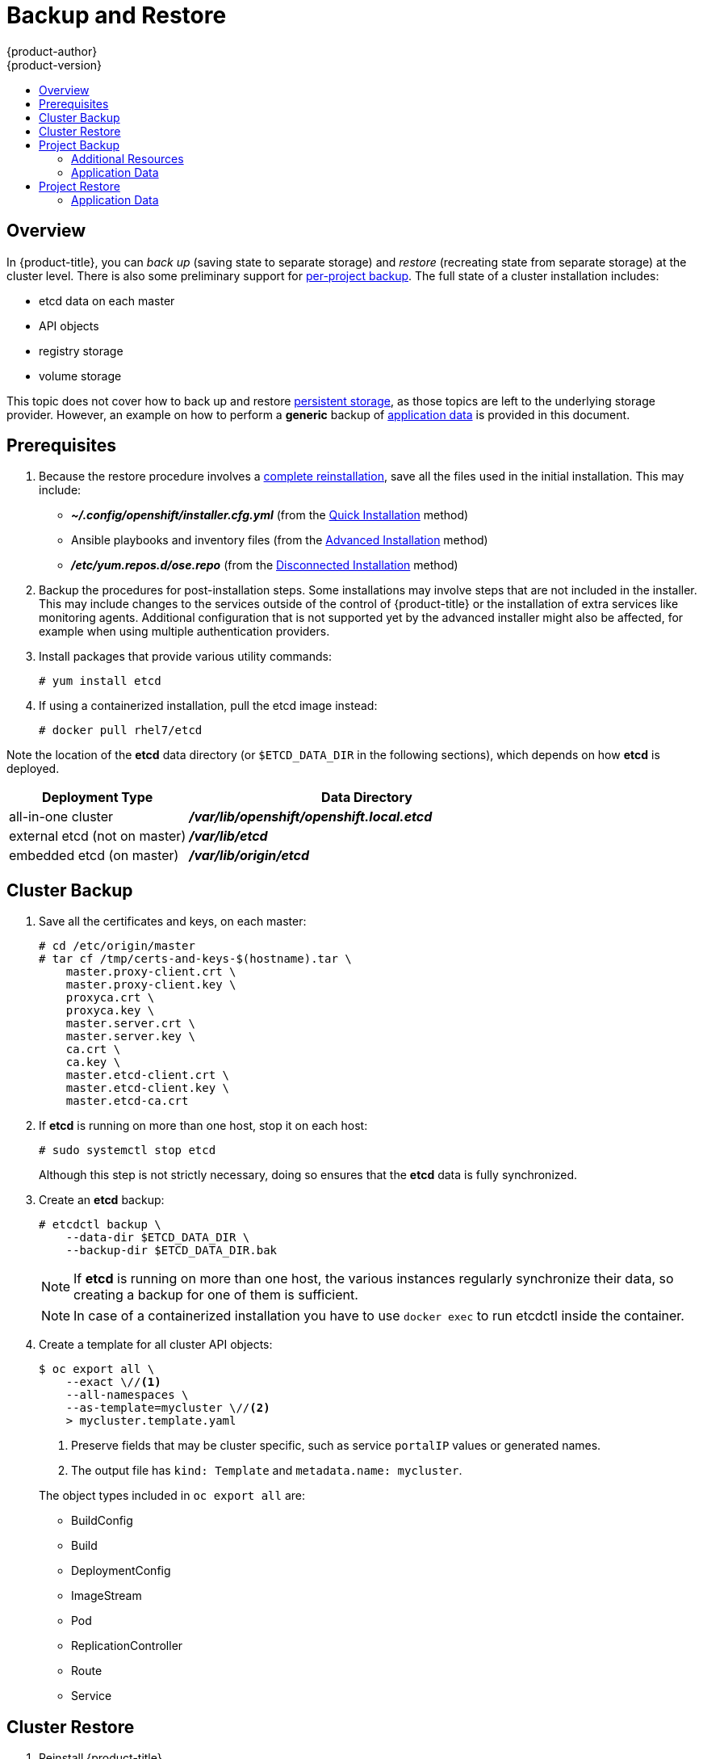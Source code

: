 [[admin-guide-backup-and-restore]]
= Backup and Restore
{product-author}
{product-version}
:data-uri:
:icons: font
:experimental:
:toc: macro
:toc-title:
:prewrap!:

toc::[]

== Overview

In {product-title}, you can _back up_ (saving state to separate storage) and
_restore_ (recreating state from separate storage) at the cluster level. There
is also some preliminary support for xref:project-backup[per-project backup].
The full state of a cluster installation includes:

- etcd data on each master
- API objects
- registry storage
- volume storage

This topic does not cover how to back up and restore
xref:../install_config/persistent_storage/index.adoc#install-config-persistent-storage-index[persistent
storage], as those topics are left to the underlying storage provider.
However, an example on how to perform a *generic* backup of xref:application-data-backup[application data] is
provided in this document.

[[backup-restore-prerequisites]]
== Prerequisites

. Because the restore procedure involves a xref:cluster-restore[complete
reinstallation], save all the files used in the initial installation. This may
include:
+
- *_~/.config/openshift/installer.cfg.yml_* (from the
xref:../install_config/install/quick_install.adoc#install-config-install-quick-install[Quick Installation]
method)
- Ansible playbooks and inventory files (from the
xref:../install_config/install/advanced_install.adoc#install-config-install-advanced-install[Advanced
Installation] method)
- *_/etc/yum.repos.d/ose.repo_* (from the
xref:../install_config/install/disconnected_install.adoc#install-config-install-disconnected-install[Disconnected
Installation] method)

. Backup the procedures for post-installation steps. Some installations may
involve steps that are not included in the installer. This may include changes
to the services outside of the control of {product-title} or the installation of
extra services like monitoring agents.
Additional configuration that is not supported yet by the advanced installer
might also be affected, for example when using multiple authentication providers.

. Install packages that provide various utility commands:
+
----
# yum install etcd
----
. If using a containerized installation, pull the etcd image instead:
+
----
# docker pull rhel7/etcd
----

Note the location of the *etcd* data directory (or `$ETCD_DATA_DIR` in the
following sections), which depends on how *etcd* is deployed.

[options="header",cols="1,2"]
|===
| Deployment Type| Data Directory

|all-in-one cluster
|*_/var/lib/openshift/openshift.local.etcd_*

|external etcd (not on master)
|*_/var/lib/etcd_*

|embedded etcd (on master)
|*_/var/lib/origin/etcd_*
|===


[[cluster-backup]]
== Cluster Backup

. Save all the certificates and keys, on each master:
+
----
# cd /etc/origin/master
# tar cf /tmp/certs-and-keys-$(hostname).tar \
    master.proxy-client.crt \
    master.proxy-client.key \
    proxyca.crt \
    proxyca.key \
    master.server.crt \
    master.server.key \
    ca.crt \
    ca.key \
    master.etcd-client.crt \
    master.etcd-client.key \
    master.etcd-ca.crt
----

. If *etcd* is running on more than one host, stop it on each host:
+
----
# sudo systemctl stop etcd
----
+
Although this step is not strictly necessary, doing so ensures that the *etcd*
data is fully synchronized.

. Create an *etcd* backup:
+
----
# etcdctl backup \
    --data-dir $ETCD_DATA_DIR \
    --backup-dir $ETCD_DATA_DIR.bak
----
+
[NOTE]
====
If *etcd* is running on more than one host,
the various instances regularly synchronize their data,
so creating a backup for one of them is sufficient.
====
+
[NOTE]
====
In case of a containerized installation you have to use `docker exec` to run etcdctl inside the container.
====

. Create a template for all cluster API objects:
+
====
----
$ oc export all \
    --exact \//<1>
    --all-namespaces \
    --as-template=mycluster \//<2>
    > mycluster.template.yaml
----
<1> Preserve fields that may be cluster specific,
such as service `portalIP` values or generated names.
<2> The output file has `kind: Template` and `metadata.name: mycluster`.
====
+
The object types included in `oc export all` are:

- BuildConfig
- Build
- DeploymentConfig
- ImageStream
- Pod
- ReplicationController
- Route
- Service

[[cluster-restore]]
== Cluster Restore

. Reinstall {product-title}.
+
This should be done in the
xref:../install_config/install/index.adoc#install-config-install-index[same way]
that {product-title} was previously installed.
// fmeulenk: Don't forget to run thru all your manuel post-installation steps

. Run all necessary post-installation steps.
+
. Restore the certificates and keys, on each master:
+
----
# cd /etc/origin/master
# tar xvf /tmp/certs-and-keys-$(hostname).tar
----

. Restore from the *etcd* backup:
+
----
# mv $ETCD_DATA_DIR $ETCD_DATA_DIR.orig
# cp -Rp $ETCD_DATA_DIR.bak $ETCD_DATA_DIR
# chcon -R --reference $ETCD_DATA_DIR.orig $ETCD_DATA_DIR
# chown -R etcd:etcd $ETCD_DATA_DIR
----

. Create the API objects for the cluster:
+
----
$ oc create -f mycluster.template.yaml
----

[[project-backup]]
== Project Backup

A future release of {product-title} will feature specific support for
per-project back up and restore.

For now, to back up API objects at the project level, use `oc export` for each
object to be saved. For example, to save the deployment configuration `frontend`
in YAML format:

----
$ oc export dc frontend -o yaml > dc-frontend.yaml
----

To back up all of the project (with the exception of cluster objects like
namespaces and projects):

----
$ oc export all -o yaml > project.yaml
----

[[backup-additional-resources]]
=== Additional Resources
[[backup-rolebindings]]
==== Role Bindings
Sometimes custom policyrolebindings are used in a project.
For example, a project administrator gave another user a certain role in
the project to grant him access on the project.
These rolebindings can be exported as well.

Following an example:
----
$ oc get rolebindings -o yaml --export=true > rolebindings.yaml
----

[[backup-serviceaccounts]]
==== Serviceaccounts

If custom serviceaccounts have been created in a project these need to be exported
as well.
----
$ oc get serviceaccount -o yaml --export=true > serviceaccount.yaml
----

[[backup-secrets]]
==== Secrets
Custom Secrets like source control management secrets (SSH Public Keys, Username/Password)
should be exported as well if they are used.
----
$ oc get secret -o yaml --export=true > secret.yaml
----

[[backup-pvc]]
==== Persistent Volume Claims
If the an application within a project was using a persistent volume through a
persistent volume claim these need to be backed up as well.
----
$ oc get pvc -o yaml --export=true > pvc.yaml
----

[[backup-application-data]]
=== Application Data
In many cases, application data can be backed up using the `oc rsync` command,
this is assuming `rsync` is installed within the container image.
The Red Hat `rhel7` base image does contain `rsync`, therefore all images that
are based on this contain it as well.

[WARNING]
====
This is a *generic* backup of application data and does not take into account
application specific backup procedures, for example special export/import
procedures for database systems.
====

Other means of backup may exist depending on the type of the persistent Volume
(cinder, nfs, gluster, ...)

The paths to be backed up are also *application specific*. Often you can figure
out which path to back up from looking at the `mountPath` for volumes in the
deploymentconfig.

*Example* of backing up a Jenkins deployment's application data:

. Get the application data mountPath from the deploymentconfig
+
----
$ oc export dc/jenkins|grep mountPath
        - mountPath: /var/lib/jenkins
----

. Get the name of the currently running pod
+
----
$ oc get po --selector=deploymentconfig=jenkins
NAME              READY     STATUS    RESTARTS   AGE
jenkins-1-a3347   1/1       Running   0          18h
----

. Use the `oc rsync` command to copy application data
+
----
$ oc rsync jenkins-1-37nux:/var/lib/jenkins /tmp/
----

[NOTE]
====
This kind of application data backup can only be performed while an application
pod is currently running.
====


[[project-restore]]
== Project Restore
To restore a project it is simply enough to recreate the project and re-create all
all the objects that have been exported during the backup.

----
$ oc new-project myproject
$ oc create -f project.yaml
$ oc create -f secret.yaml
$ oc create -f serviceaccount.yaml
$ oc create -f pvc.yaml
$ oc create -f rolebindings.yaml
----

[NOTE]
====
Some resources might fail to get created, pods and default serviceaccounts for
example
====

[[restore-application-data]]
=== Application Data
Restoring persistent volume content works similar to the backup using
the `oc rsync` tool. +
The same restrictions apply here.

Following again the same Jenkins *example*:

. Verify the backup
+
----
$ ls -la /tmp/jenkins-backup/
total 8
drwxrwxr-x.  3 user     user   20 Sep  6 11:14 .
drwxrwxrwt. 17 root     root 4096 Sep  6 11:16 ..
drwxrwsrwx. 12 user     user 4096 Sep  6 11:14 jenkins
----

. Use the `oc rsync` tool to copy the data into the running pod.
+
----
$ oc rsync /tmp/jenkins-backup/jenkins jenkins-1-37nux:/var/lib
----

[NOTE]
====
Depending on the application it might be required to restart the application.
====

[start=3]
. Restart the application with new data (optional)
+
----
$ oc delete po jenkins-1-37nux
----

Alternatively one can also scale down the deployment to 0 and up again.
----
$ oc scale --replicas=0 dc/jenkins
$ oc scale --replicas=1 dc/jenkins
----
